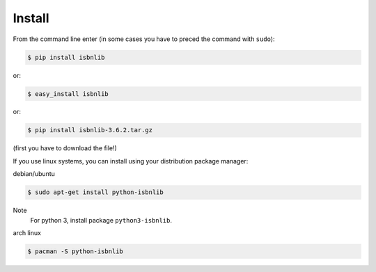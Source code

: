 

Install
=======

From the command line enter (in some cases you have to preced the
command with ``sudo``):


.. code-block:: bash

    $ pip install isbnlib

or:

.. code-block:: bash

    $ easy_install isbnlib

or:

.. code-block:: bash

    $ pip install isbnlib-3.6.2.tar.gz

(first you have to download the file!)


If you use linux systems, you can install using your distribution package
manager:

debian/ubuntu

.. code-block:: bash

    $ sudo apt-get install python-isbnlib

Note
    For python 3, install package ``python3-isbnlib``.


arch linux

.. code-block:: bash

    $ pacman -S python-isbnlib




